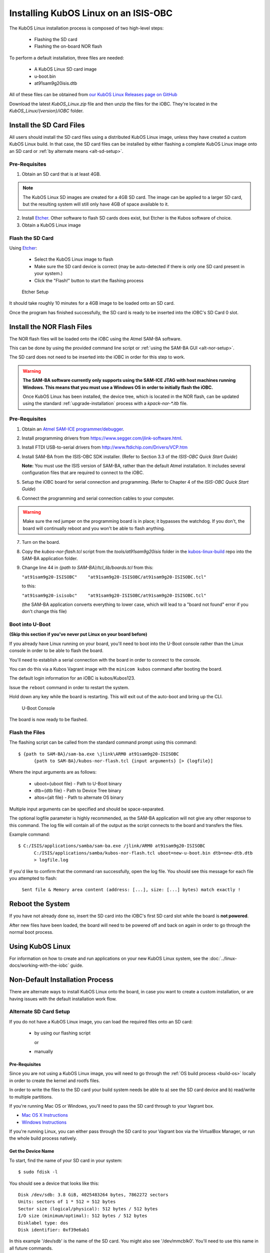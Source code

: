 Installing KubOS Linux on an ISIS-OBC
=====================================

The KubOS Linux installation process is composed of two high-level steps:

  - Flashing the SD card
  - Flashing the on-board NOR flash
    
To perform a default installation, three files are needed:

  - A KubOS Linux SD card image
  - u-boot.bin
  - at91sam9g20isis.dtb
  
All of these files can be obtained from `our KubOS Linux Releases page on GitHub <https://github.com/kubostech/kubos-linux-build/releases>`__

Download the latest `KubOS_Linux.zip` file and then unzip the files for the iOBC. They're located in the `KubOS_Linux/{version}/iOBC` folder.

.. _install-sd:

Install the SD Card Files
-------------------------

All users should install the SD card files using a distributed KubOS Linux image, unless they have
created a custom KubOS Linux build. In that case, the SD card files can be installed by either 
flashing a complete KubOS Linux image onto an SD card or :ref:`by alternate means <alt-sd-setup>`.

Pre-Requisites
~~~~~~~~~~~~~~

1. Obtain an SD card that is at least 4GB.

.. note:: 

    The KubOS Linux SD images are created for a 4GB SD card. The image can be applied to a larger SD card, but the
    resulting system will still only have 4GB of space available to it.

 
2. Install `Etcher <https://etcher.io/>`__. Other software to flash SD cards does exist,
   but Etcher is the Kubos software of choice.

3. Obtain a KubOS Linux image


Flash the SD Card
~~~~~~~~~~~~~~~~~

Using `Etcher <https://etcher.io/>`__:

  - Select the KubOS Linux image to flash
  - Make sure the SD card device is correct (may be auto-detected if there is only one SD card present
    in your system.)
  - Click the "Flash!" button to start the flashing process
  
.. figure:: ../images/iOBC/etcher.png
   :alt: Etcher Setup

   Etcher Setup
  
It should take roughly 10 minutes for a 4GB image to be loaded onto an SD card.

Once the program has finished successfully, the SD card is ready to be inserted
into the iOBC's SD Card 0 slot.

Install the NOR Flash Files
---------------------------

The NOR flash files will be loaded onto the iOBC using the Atmel SAM-BA software.

This can be done by using the provided command line script or :ref:`using the SAM-BA GUI <alt-nor-setup>`.

The SD card does not need to be inserted into the iOBC in order for this step to work.

.. warning::

    **The SAM-BA software currently only supports using the SAM-ICE JTAG with host machines
    running Windows. This means that you must use a Windows OS in order to initially flash
    the iOBC.**
    
    Once KubOS Linux has been installed, the device tree, which is located in the NOR flash,
    can be updated using the standard :ref:`upgrade-installation` process with a `kpack-nor-*.itb`
    file.

Pre-Requisites
~~~~~~~~~~~~~~

1. Obtain an `Atmel SAM-ICE programmer/debugger <http://www.atmel.com/tools/atmelsam-ice.aspx>`__.
2. Install programming drivers from https://www.segger.com/jlink-software.html.
3. Install FTDI USB-to-serial drivers from http://www.ftdichip.com/Drivers/VCP.htm
4. Install SAM-BA from the ISIS-OBC SDK installer. 
   (Refer to Section 3.3 of the `ISIS-OBC Quick Start Guide`)
   
   **Note:** You must use the ISIS version of SAM-BA, rather than the default
   Atmel installation. It includes several configuration files that are required
   to connect to the iOBC.
5. Setup the iOBC board for serial connection and programming. (Refer to
   Chapter 4 of the `ISIS-OBC Quick Start Guide`)
6. Connect the programming and serial connection cables to your
   computer.

.. warning::

    Make sure the red jumper on the programming board is in place; it bypasses
    the watchdog. If you don't, the board will continually reboot and you won't be
    able to flash anything.
    
7. Turn on the board.

8. Copy the `kubos-nor-flash.tcl` script from the `tools/at91sam9g20isis` folder in
   the `kubos-linux-build <https://github.com/kubostech/kubos-linux-build>`__ repo
   into the SAM-BA application folder.
9. Change line 44 in `{path to SAM-BA}/tcl_lib/boards.tcl` from this:

   ``"at91sam9g20-ISISOBC"    "at91sam9g20-ISISOBC/at91sam9g20-ISISOBC.tcl"``
   
   to this:
   
   ``"at91sam9g20-isisobc"    "at91sam9g20-ISISOBC/at91sam9g20-ISISOBC.tcl"``
   
   (the SAM-BA application converts everything to lower case, which will lead to 
   a "board not found" error if you don't change this file)


Boot into U-Boot
~~~~~~~~~~~~~~~~

**(Skip this section if you've never put Linux on your board before)**

If you already have Linux running on your board, you'll need to boot into the
U-Boot console rather than the Linux console in order to be able to flash the
board.

You'll need to establish a serial connection with the board in order to connect
to the console. 

You can do this via a Kubos Vagrant image with the ``minicom kubos`` command
after booting the board.

The default login information for an iOBC is kubos/Kubos123.

Issue the ``reboot`` command in order to restart the system.

Hold down any key while the board is restarting. This will exit out of the auto-boot and
bring up the CLI.

.. figure:: ../images/iOBC/uboot_console.png
   :alt: U-Boot Console

   U-Boot Console
   
The board is now ready to be flashed.

Flash the Files
~~~~~~~~~~~~~~~

The flashing script can be called from the standard command prompt using this command:

::

    $ {path to SAM-BA}/sam-ba.exe \jlink\ARM0 at91sam9g20-ISISOBC
          {path to SAM-BA}/kubos-nor-flash.tcl {input arguments} [> {logfile}]
    
Where the input arguments are as follows:

  - uboot={uboot file} - Path to U-Boot binary
  - dtb={dtb file} - Path to Device Tree binary
  - altos={alt file} - Path to alternate OS binary
  
Multiple input arguments can be specified and should be space-separated.
  
The optional logfile parameter is highly recommended, as the SAM-BA application will not
give any other response to this command. The log file will contain all of the output as the 
script connects to the board and transfers the files.

Example command:

::

    $ C:/ISIS/applications/samba/sam-ba.exe /jlink/ARM0 at91sam9g20-ISISOBC 
          C:/ISIS/applications/samba/kubos-nor-flash.tcl uboot=new-u-boot.bin dtb=new-dtb.dtb 
          > logfile.log
 
If you'd like to confirm that the command ran successfully, open the log file. You should see
this message for each file you attempted to flash:

    ``Sent file & Memory area content (address: [...], size: [...] bytes) match exactly !``

Reboot the System
-----------------

If you have not already done so, insert the SD card into the iOBC's first SD card
slot while the board is **not powered**.

After new files have been loaded, the board will need to be powered off and back
on again in order to go through the normal boot process.

Using KubOS Linux
-----------------

For information on how to create and run applications on your new KubOS Linux system, see the
:doc:`../linux-docs/working-with-the-iobc` guide.


Non-Default Installation Process
--------------------------------

There are alternate ways to install KubOS Linux onto the board, in case you want to create a custom
installation, or are having issues with the default installation work flow.

.. _alt-sd-setup:

Alternate SD Card Setup
~~~~~~~~~~~~~~~~~~~~~~~

If you do not have a KubOS Linux image, you can load the required files onto an SD card:

  - by using our flashing script
  
    or
  
  - manually

Pre-Requisites
^^^^^^^^^^^^^^

Since you are not using a KubOS Linux image, you will need to go through the :ref:`OS build process <build-os>`
locally in order to create the kernel and rootfs files.

In order to write the files to the SD card your build system needs be able to a)
see the SD card device and b) read/write to multiple partitions.

If you're running Mac OS or Windows, you'll need to pass the SD card through to
your Vagrant box.

-  `Mac OS X Instructions <https://www.geekytidbits.com/mount-sd-card-virtualbox-from-mac-osx/>`__
-  `Windows Instructions <http://rizwanansari.net/access-sd-card-on-linux-from-windows-using-virtualbox/>`__

If you're running Linux, you can either pass through the SD card to your Vagrant
box via the VirtualBox Manager, or run the whole build process natively.

Get the Device Name
^^^^^^^^^^^^^^^^^^^

To start, find the name of your SD card in your system:

::

    $ sudo fdisk -l

You should see a device that looks like this:

::

    Disk /dev/sdb: 3.8 GiB, 4025483264 bytes, 7862272 sectors
    Units: sectors of 1 * 512 = 512 bytes
    Sector size (logical/physical): 512 bytes / 512 bytes
    I/O size (minimum/optimal): 512 bytes / 512 bytes
    Disklabel type: dos
    Disk identifier: 0xf39e6ab1

In this example '/dev/sdb' is the name of the SD card. You might also see
'/dev/mmcblk0'. You'll need to use this name in all future commands.

Method 1: Run the Formatting/Flashing Script
^^^^^^^^^^^^^^^^^^^^^^^^^^^^^^^^^^^^^^^^^^^^

A script is available to format the SD card and then load the latest
KubOS Linux kernel and root filesystem.

Navigate to the 'kubos-linux-build/tools' directory.

Run the ``format-sd.sh`` script. You might need to run as root to get
permissions for certain steps.

The script has optional parameters: 

- ``-d {device}`` - Specify the name of the SD card device. The default is
  '/dev/sdb' 
- ``-s {size}`` - Size, in MB, of the SD card. The default is 4000 (4GB). 
- ``-w`` - Specify that the SD card should be wiped before formatting. Useful
  if there was any data previously on the card. **Note** Wiping a 4GB SD card
  takes about 10 minutes. 
- ``-p`` - Specify that existing kpack-base.itb and kernel files should be
  copied into the appropriate partitions 
- ``-pp`` - Specify that the kpack-base.itb and kernel files should be built
  and then copied to their partitions 
- ``-ppp`` - Specify that the SD card should not be formatted. Only build and
  copy the kpack and kernel files. 
- ``-b {branch}`` - Specify the branch name of U-Boot that has been built. The
  default is 'master'. This option should not need to be used outside of
  development.

So if I wanted to wipe my SD card and then build and load the new kernel files,
I would run:

::

    $ ./format-sd.sh -wpp

Once the script has finished successfully, the SD card is ready to be inserted
into the iOBC's SD Card 0 slot.

Method 2: Manual Format/Flash Process
^^^^^^^^^^^^^^^^^^^^^^^^^^^^^^^^^^^^^

If for some reason you'd like to format the SD card and load the bare minimum
files onto it manually, follow this process.

Partition the SD Card
#####################

First, you'll need to set up the partitions on the SD card (for readability,
we'll be using device name '/dev/sdb'. Be sure to replace with the device name
of your SD card):

Create a partition table

::

    $ sudo parted /dev/sdb mklabel msdos y

Create the partitions

::

    $ sudo parted /dev/sdb mkpart primary ext4 4M 3856M
    $ sudo parted /dev/sdb mkpart extended 3856M 3996M
    $ sudo parted /dev/sdb mkpart logical fat16 3856M 3876M
    $ sudo parted /dev/sdb mkpart logical ext4 3876M 3896M
    $ sudo parted /dev/sdb mkpart logical ext4 3896M 3996M

Configure the partitions (ex. /dev/sdb1)

::

    $ sudo mkfs.ext4 /dev/sdb1
    $ sudo mkfs.fat /dev/sdb5
    $ sudo mkfs.ext4 /dev/sdb6
    $ sudo mkfs.ext4 /dev/sdb7

Create the Kernel File
######################

The BuildRoot build process creates the zImage file, which is a self-extracting
kernel image. In order to help detect corruption, we package that into an
\*.itb file, which includes a checksum value that can be validated during boot time.

Navigate to your 'kubos-linux-build' folder and open the 'tools' directory.

Run the ``kubos-kernel.sh`` script.

The script has optional parameters (which are unlikely to be needed): 

- ``-i {input-file}`` - Specify the name of the
  \*.its file to use. This file describes the files that will be packaged and their usage configuration options. The default is 'kubos-kernel.its', which should also be located in the 'tools' directory. 
-  ``-b {branch}`` - Specify the branch name of U-Boot that has been built.
   The default is 'master'. This option should not need to be used outside of
   development. 

The script will create the 'kubos-kernel.itb' file.

Copy the files
##############

Next, you'll need to copy the kernel file into the boot partition and the rootfs
into the rootfs partition

From your project folder:

Create mount folders

::

    $ mkdir boot
    $ mkdir rootfs

Mount the partitions (replace '/dev/sdb' with the name of your SD card device)

::

    $ sudo mount /dev/sdb5 boot
    $ sudo mount /dev/sdb6 rootfs

Copy the kubos-kernel.itb file into partition 5. It will need to be renamed to
'kernel'.

::

    $ sudo cp buildroot-2016.11/output/images/kubos-kernel.itb boot/kernel

Untar the rootfs into partition 6

::

    $ sudo tar -xvf buildroot-2016.11/output/images/rootfs.tar -C rootfs

Unmount the partitions

::

    $ sudo umount /dev/sdb5
    $ sudo umount /dev/sdb6

Remove the SD card and insert it into iOBC SD card slot 0.

.. _alt-nor-setup:

Alternate NOR Flash Setup
~~~~~~~~~~~~~~~~~~~~~~~~~

You must still use the Atmel SAM-BA software on a Windows machine in order to flash the required files
into the iOBC NOR flash. However, you can use the SAM-BA software directly to do so, rather than using
the previously provided script.

Pre-Requisites
^^^^^^^^^^^^^^

1. Obtain an `Atmel SAM-ICE programmer/debugger <http://www.atmel.com/tools/atmelsam-ice.aspx>`__.
2. Install programming drivers from https://www.segger.com/jlink-software.html.
3. Install FTDI USB-to-serial drivers from http://www.ftdichip.com/Drivers/VCP.htm
4. Install SAM-BA from the ISIS-OBC SDK installer. 
   (Refer to Section 3.3 of the `ISIS-OBC Quick Start Guide`)
   
   **Note:** You must use the ISIS version of SAM-BA, rather than the default
   Atmel installation. It includes several configuration files that are required
   to connect to the iOBC.
5. Setup the iOBC board for serial connection and programming. (Refer to
   Chapter 4 of the `ISIS-OBC Quick Start Guide`)
6. Connect the programming and serial connection cables to your
   computer.

.. warning::

    Make sure the red jumper on the programming board is in place; it bypasses
    the watchdog. If you don't, the board will continually reboot and you won't be
    able to flash anything.

7. Turn on the board.
    
8. Obtain the NOR flash files either from Kubos, or from your own :ref:`local build <build-os>`:
    
    - u-boot.bin
    - at91sam9g20isis.dtb    
    
Boot into U-Boot
^^^^^^^^^^^^^^^^

**(Skip this section if you've never put Linux on your board before)**

If you already have Linux running on your board, you'll need to boot into the
U-Boot console rather than the Linux console in order to be able to flash the
board.

You'll need to establish a serial connection with the board in order to connect
to the console. 

You can do this via a Kubos Vagrant image with the ``minicom kubos`` command
after booting the board.

The default login information for an iOBC is kubos/Kubos123.

Issue the ``reboot`` command in order to restart the system.

Hold down any key while the board is restarting. This will exit out of the auto-boot and
bring up the CLI.

.. figure:: ../images/iOBC/uboot_console.png
   :alt: U-Boot Console

   U-Boot Console

The board is now ready to be flashed.    
    
Installation
^^^^^^^^^^^^

Start SAM-BA
############

Start up SAM-BA. You'll want to select the at91sam9g20-ISISOBC option from the
'Select your board' drop-down.

.. figure:: ../images/iOBC/samba_connection_select.png
   :alt: SAM-BA Connection Selection

   SAM-BA Connection Selection

Enable Flashing
###############

Execute the 'Enable NorFlash' script. This will prep the board to enable
flashing.

.. figure:: ../images/iOBC/samba_enable_norflash.png
   :alt: SAM-BA Enable NorFlash

   SAM-BA Enable NorFlash

Flash U-Boot
############

Select the uboot.bin file in the 'Send File Name' field.

Make sure that 'Address' is set to 0xA000.

Click 'Send File'

.. figure:: ../images/iOBC/samba_send_uboot.png
   :alt: SAM-BA Send U-Boot

   SAM-BA Send U-Boot
   
Click 'Compare sent file with memory' after the file transfer has completed to confirm
that all data was sent successfully.

Flash Device Tree
#################

Select the at91sam9g20isis.dtb file in the 'Send File Name' field (you'll need
to view all file types in order to see the .dtb file)

Set 'Address' to 0x70000.

Click 'Send File'

.. figure:: ../images/iOBC/samba_send_dtb.png
   :alt: SAM-BA Send DTB

   SAM-BA Send DTB
   
Click 'Compare sent file with memory' after the file transfer has completed to confirm
that all data was sent successfully.

Reboot the System
~~~~~~~~~~~~~~~~~

After new files have been loaded, the board will need to be powered off and back
on again in order to go through the normal boot process.
